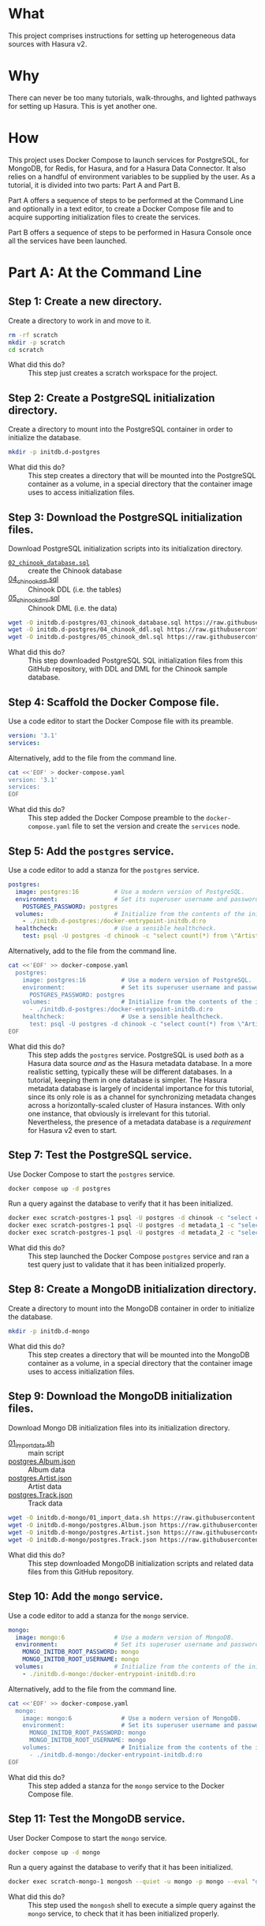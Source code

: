 # -*- mode: org; -*-

#+STARTUP: indent

* What

This project comprises instructions for setting up heterogeneous data
sources with Hasura v2.

* Why

There can never be too many tutorials, walk-throughs, and lighted
pathways for setting up Hasura.  This is yet another one.

* How

This project uses Docker Compose to launch services for PostgreSQL,
for MongoDB, for Redis, for Hasura, and for a Hasura Data Connector.
It also relies on a handful of environment variables to be supplied by
the user.  As a tutorial, it is divided into two parts:  Part A and
Part B.

Part A offers a sequence of steps to be performed at the Command Line
and optionally in a text editor, to create a Docker Compose file and
to acquire supporting initialization files to create the services.

Part B offers a sequence of steps to be performed in Hasura Console
once all the services have been launched.

* Part A:  At the Command Line

** Step 1:  Create a new directory.

Create a directory to work in and move to it.

#+begin_src bash :eval never-export :exports code :session scratch :results none
  rm -rf scratch
  mkdir -p scratch
  cd scratch
#+end_src

- What did this do? ::
  This step just creates a scratch workspace for the project.

** Step 2:  Create a PostgreSQL initialization directory.

Create a directory to mount into the PostgreSQL container in order to
initialize the database.

#+begin_src bash :eval never-export :exports code :session scratch :results none
  mkdir -p initdb.d-postgres
#+end_src

- What did this do? ::
  This step creates a directory that will be mounted into the
  PostgreSQL container as a volume, in a special directory that the
  container image uses to access initialization files.

** Step 3:  Download the PostgreSQL initialization files.

Download PostgreSQL initialization scripts into its initialization
directory.

- [[https://raw.githubusercontent.com/hasura/hasura-v2-demo-heterogeneous/from-scratch/initdb.d-postgres/03_chinook_database.sql][~02_chinook_database.sql~]] :: create the Chinook database
- [[https://raw.githubusercontent.com/hasura/hasura-v2-demo-heterogeneous/from-scratch/initdb.d-postgres/03_chinook_database.sql][04_chinook_ddl.sql]] :: Chinook DDL (i.e. the tables)
- [[https://raw.githubusercontent.com/hasura/hasura-v2-demo-heterogeneous/from-scratch/initdb.d-postgres/05_chinook_dml.sql][05_chinook_dml.sql]] :: Chinook DML (i.e. the data)

#+begin_src bash :eval never-export :exports code :session scratch :results none
  wget -O initdb.d-postgres/03_chinook_database.sql https://raw.githubusercontent.com/hasura/hasura-v2-demo-heterogeneous/from-scratch/initdb.d-postgres/03_chinook_database.sql
  wget -O initdb.d-postgres/04_chinook_ddl.sql https://raw.githubusercontent.com/hasura/hasura-v2-demo-heterogeneous/from-scratch/initdb.d-postgres/04_chinook_ddl.sql
  wget -O initdb.d-postgres/05_chinook_dml.sql https://raw.githubusercontent.com/hasura/hasura-v2-demo-heterogeneous/from-scratch/initdb.d-postgres/05_chinook_dml.sql
#+end_src

- What did this do? ::
  This step downloaded PostgreSQL SQL initialization files from this
  GitHub repository, with DDL and DML for the Chinook sample database.

** Step 4:  Scaffold the Docker Compose file.

Use a code editor to start the Docker Compose file with its preamble.

#+begin_src yaml
version: '3.1'
services:
#+end_src

Alternatively, add to the file from the command line.

#+begin_src bash :eval never-export :exports code :session scratch :results none
cat <<'EOF' > docker-compose.yaml
version: '3.1'
services:
EOF
#+end_src

- What did this do? ::
  This step added the Docker Compose preamble to the
  ~docker-compose.yaml~ file to set the version and create the
  ~services~ node.

** Step 5:  Add the ~postgres~ service.

Use a code editor to add a stanza for the ~postgres~ service.

#+begin_src yaml
  postgres:
    image: postgres:16          # Use a modern version of PostgreSQL.
    environment:                # Set its superuser username and password.
      POSTGRES_PASSWORD: postgres
    volumes:                    # Initialize from the contents of the initialization directory.
      - ./initdb.d-postgres:/docker-entrypoint-initdb.d:ro
    healthcheck:                # Use a sensible healthcheck.
      test: psql -U postgres -d chinook -c "select count(*) from \"Artist\""
#+end_src

Alternatively, add to the file from the command line.

#+begin_src bash :eval never-export :exports code :session scratch :results none
cat <<'EOF' >> docker-compose.yaml
  postgres:
    image: postgres:16          # Use a modern version of PostgreSQL.
    environment:                # Set its superuser username and password.
      POSTGRES_PASSWORD: postgres
    volumes:                    # Initialize from the contents of the initialization directory.
      - ./initdb.d-postgres:/docker-entrypoint-initdb.d:ro
    healthcheck:                # Use a sensible healthcheck.
      test: psql -U postgres -d chinook -c "select count(*) from \"Artist\""
EOF
#+end_src

- What did this do? ::
  This step adds the ~postgres~ service.  PostgreSQL is used /both/
  as a Hasura data source /and/ as the Hasura metadata database.  In a
  more realistic setting, typically these will be different databases.
  In a tutorial, keeping them in one database is simpler.  The Hasura
  metadata database is largely of incidental importance for this
  tutorial, since its only role is as a channel for synchronizing
  metadata changes across a horizontally-scaled cluster of Hasura
  instances.  With only one instance, that obviously is irrelevant for
  this tutorial.  Nevertheless, the presence of a metadata database is
  a /requirement/ for Hasura v2 even to start.

** Step 7:  Test the PostgreSQL service.

Use Docker Compose to start the ~postgres~ service.

#+begin_src bash :eval never-export :exports code :session scratch :results none
  docker compose up -d postgres
#+end_src

Run a query against the database to verify that it has been
initialized.

#+begin_src bash :eval never-export :exports code :session scratch :results output
  docker exec scratch-postgres-1 psql -U postgres -d chinook -c "select count(*) from \"Artist\""
  docker exec scratch-postgres-1 psql -U postgres -d metadata_1 -c "select 1"
  docker exec scratch-postgres-1 psql -U postgres -d metadata_2 -c "select 1"
#+end_src

#+RESULTS:
#+begin_example
count 
-------
   276
(1 row)
?column? 
----------
        1
(1 row)
?column? 
----------
        1
(1 row)
#+end_example

- What did this do? ::
  This step launched the Docker Compose ~postgres~ service and ran a
  test query just to validate that it has been initialized properly.

** Step 8:  Create a MongoDB initialization directory.

Create a directory to mount into the MongoDB container in order to
initialize the database.

#+begin_src bash :eval never-export :exports code :session scratch :results none
  mkdir -p initdb.d-mongo
#+end_src

- What did this do? ::
  This step creates a directory that will be mounted into the MongoDB
  container as a volume, in a special directory that the container
  image uses to access initialization files.

** Step 9:  Download the MongoDB initialization files.

Download Mongo DB initialization files into its initialization
directory.

- [[https://raw.githubusercontent.com/hasura/hasura-v2-demo-heterogeneous/main/initdb.d-mongo/01_import_data.sh][01_import_data.sh]] :: main script
- [[https://raw.githubusercontent.com/hasura/hasura-v2-demo-heterogeneous/main/initdb.d-mongo/postgres.Album.json][postgres.Album.json]] :: Album data
- [[https://raw.githubusercontent.com/hasura/hasura-v2-demo-heterogeneous/main/initdb.d-mongo/postgres.Artist.json][postgres.Artist.json]] :: Artist data
- [[https://raw.githubusercontent.com/hasura/hasura-v2-demo-heterogeneous/main/initdb.d-mongo/postgres.Track.json][postgres.Track.json]] :: Track data

#+begin_src bash :eval never-export :exports code :session scratch :results none
  wget -O initdb.d-mongo/01_import_data.sh https://raw.githubusercontent.com/hasura/hasura-v2-demo-heterogeneous/main/initdb.d-mongo/01_import_data.sh
  wget -O initdb.d-mongo/postgres.Album.json https://raw.githubusercontent.com/hasura/hasura-v2-demo-heterogeneous/main/initdb.d-mongo/postgres.Album.json
  wget -O initdb.d-mongo/postgres.Artist.json https://raw.githubusercontent.com/hasura/hasura-v2-demo-heterogeneous/main/initdb.d-mongo/postgres.Artist.json
  wget -O initdb.d-mongo/postgres.Track.json https://raw.githubusercontent.com/hasura/hasura-v2-demo-heterogeneous/main/initdb.d-mongo/postgres.Track.json
#+end_src

- What did this do? ::
  This step downloaded MongoDB initialization scripts and related data
  files from this GitHub repository.

** Step 10:  Add the ~mongo~ service.

Use a code editor to add a stanza for the ~mongo~ service.

#+begin_src yaml
  mongo:
    image: mongo:6              # Use a modern version of MongoDB.
    environment:                # Set its superuser username and password.
      MONGO_INITDB_ROOT_PASSWORD: mongo
      MONGO_INITDB_ROOT_USERNAME: mongo
    volumes:                    # Initialize from the contents of the initialization directory.
      - ./initdb.d-mongo:/docker-entrypoint-initdb.d:ro
#+end_src

Alternatively, add to the file from the command line.

#+begin_src bash :eval never-export :exports code :session scratch :results none
cat <<'EOF' >> docker-compose.yaml
  mongo:
    image: mongo:6              # Use a modern version of MongoDB.
    environment:                # Set its superuser username and password.
      MONGO_INITDB_ROOT_PASSWORD: mongo
      MONGO_INITDB_ROOT_USERNAME: mongo
    volumes:                    # Initialize from the contents of the initialization directory.
      - ./initdb.d-mongo:/docker-entrypoint-initdb.d:ro
EOF
#+end_src

- What did this do? ::
  This step added a stanza for the ~mongo~ service to the Docker
  Compose file.

** Step 11:  Test the MongoDB service.

User Docker Compose to start the ~mongo~ service.

#+begin_src bash :eval never-export :exports code :session scratch :results none
  docker compose up -d mongo
#+end_src

Run a query against the database to verify that it has been
initialized.

#+begin_src bash :eval never-export :exports code :session scratch :results output
  docker exec scratch-mongo-1 mongosh --quiet -u mongo -p mongo --eval "db.postgres.Artist.findOne()" admin
#+end_src

#+RESULTS:
: {
:   _id: ObjectId('6637f6ce7cda30b626bb1e62'),
:   ArtistId: 1,
:   Name: 'AC/DC'
: }

- What did this do? ::
  This step used the ~mongosh~ shell to execute a simple query against
  the ~mongo~ service, to check that it has been initialized properly.

** Step 12:  Add the ~mongo_data_connector~ service.

Use a code editor to add a stanza for the ~mongo-data-connector~
service.

#+begin_src yaml
  mongo_data_connector:         # Start the connector agent.
    image: hasura/mongo-data-connector:v2.38.0
    depends_on:                 # Wait until mongo starts up first.
      - mongo
#+end_src

Alternatively, add to the file from the command line.

#+begin_src bash :eval never-export :exports code :session scratch :results none
cat <<'EOF' >> docker-compose.yaml
  mongo_data_connector:         # Start the connector agent.
    image: hasura/mongo-data-connector:v2.38.0
    depends_on:                 # Wait until mongo starts up first.
      - mongo
EOF
#+end_src

- What did this do? ::
  This step added a MongoDB connector service to the Docker Compose
  file.  Hasura uses an independent connector agent for certain
  databases, such as MongoDB.

** Step 13:  Add the ~redis~ service.

Use a code editor to add a stanza for the ~redis~ service.

#+begin_src yaml
  redis:
    image: redis:latest
#+end_src

Alternatively, add to the file from the command line.

#+begin_src bash :eval never-export :exports code :session scratch :results none
cat <<'EOF' >> docker-compose.yaml
  redis:
    image: redis:latest
EOF
#+end_src

- What did this do? ::
  This step added a Redis service to the Docker Compose file.  Hasura
  EE uses Redis in two ways.  First, Redis is used for caching.
  Second, Redis is used to store counters and other data that are used
  by Hasura security features like rate-limiting.

** Step 14:  Add Hasura.

Use a code editor to add a stanza for the ~hasura~ service.

#+begin_src yaml
  hasura1:                       # Start Hasura.
    image: hasura/graphql-engine:v2.40.0
    depends_on:                 # Wait until postgres starts up first.
      postgres:
        condition: service_healthy
    ports:                      # Expose it on a port taken from an environment variable
      - ${HGPORT1}:8080
    healthcheck:                # Use a sensible healthcheck.
      test: curl -s http://localhost:8080/healthz
      start_period: 60s
    environment:                # Configure Hasura.
      HASURA_GRAPHQL_ADMIN_SECRET: hasura # Hasura EE requires an admin secret.
      HASURA_GRAPHQL_DEV_MODE: true       # We require dev mode.
      HASURA_GRAPHQL_EE_LICENSE_KEY: ${HASURA_GRAPHQL_EE_LICENSE_KEY} # Hasura EE requires a license key.
      HASURA_GRAPHQL_ENABLE_CONSOLE: true # We require Hasura Console.
      HASURA_GRAPHQL_MAX_CACHE_SIZE: 200  # Set Redis cache size.
      HASURA_GRAPHQL_METADATA_DATABASE_URL: postgres://postgres:postgres@postgres/metadata_1 # Hasura requires a PostgreSQL DB for metadata.
      HASURA_GRAPHQL_METADATA_DEFAULTS: '{"backend_configs":{"dataconnector":{"Mongo":{"uri":"http://mongo_data_connector:3000"}}}}' # Tell Hasura about the connector agent.
      HASURA_GRAPHQL_RATE_LIMIT_REDIS_URL: redis://redis:6379 # Set the Redis URL for rate-limiting.
      HASURA_GRAPHQL_REDIS_URL: redis://redis:6379            # Use the same Redis URL for caching.
#+end_src

Alternatively, add to the file from the command line.

#+begin_src bash :eval never-export :exports code :session scratch :results none
cat <<'EOF' >> docker-compose.yaml
  hasura1:                       # Start Hasura.
    image: hasura/graphql-engine:v2.40.0
    depends_on:                 # Wait until postgres starts up first.
      postgres:
        condition: service_healthy
    ports:                      # Expose it on a port taken from an environment variable
      - ${HGPORT1}:8080
    healthcheck:                # Use a sensible healthcheck.
      test: curl -s http://localhost:8080/healthz
      start_period: 60s
    environment:                # Configure Hasura.
      HASURA_GRAPHQL_ADMIN_SECRET: hasura # Hasura EE requires an admin secret.
      HASURA_GRAPHQL_DEV_MODE: true       # We require dev mode.
      HASURA_GRAPHQL_EE_LICENSE_KEY: ${HASURA_GRAPHQL_EE_LICENSE_KEY} # Hasura EE requires a license key.
      HASURA_GRAPHQL_ENABLE_CONSOLE: true # We require Hasura Console.
      HASURA_GRAPHQL_MAX_CACHE_SIZE: 200  # Set Redis cache size.
      HASURA_GRAPHQL_METADATA_DATABASE_URL: postgres://postgres:postgres@postgres/metadata_1 # Hasura requires a PostgreSQL DB for metadata.
      HASURA_GRAPHQL_METADATA_DEFAULTS: '{"backend_configs":{"dataconnector":{"Mongo":{"uri":"http://mongo_data_connector:3000"}}}}' # Tell Hasura about the connector agent.
      HASURA_GRAPHQL_RATE_LIMIT_REDIS_URL: redis://redis:6379 # Set the Redis URL for rate-limiting.
      HASURA_GRAPHQL_REDIS_URL: redis://redis:6379            # Use the same Redis URL for caching.
EOF
#+end_src

- What did this do? ::
  This step added a service to the Docker Compose file for ~hasura~.

** Step 15:  Set environment variables.

Set environment variables to be used by Docker Compose but which
should not be hard-coded into the Docker Compose file

#+begin_src bash :eval never-export :exports code :session scratch :results none
  export HASURA_GRAPHQL_EE_LICENSE_KEY=<your EE license key>
  export HGPORT1=8081		# or your own port
#+end_src

- What did this do? ::
  This step set the two environment variables that are actually
  necessary.

  - ~HASURA_GRAPHQL_EE_LICENSE_KEY~ :: Because this tutorial uses
    Enterprise features like Redis caching and the MongoDB connector
    agent, we need to use the Hasura EE version with a valid license
    key.
  - ~HGPORT~ :: Because we need to use Hasura Console in Part B of
    this tutorial, we need to access both it and the ~graphql-engine~
    instance within the container.

** Step 16:  Start the ~mongo_data_connector~, ~redis~ and ~hasura~ services.

Use Docker Compose to start the ~mongo_data_connector~, ~redis~ and
~hasura~ services.

#+begin_src bash :eval never-export :exports code :session scratch :results none
  docker compose up -d mongo_data_connector redis hasura1
#+end_src

- What did this do? ::
  This step

** Step 17:  Open the Hasura Console and log in.

Open a browser to the Hasura Console.

#+begin_src bash :eval never-export :exports code :session scratch :results none
  xdg-open http://localhost:8081 &	# or your own port
#+end_src

- What did this do? ::
  This step just launched a web browser to the running instance of
  hasura1, which will cause the Hasura Console interface to appear.

* Part B:  In Hasura Console

** Step 1:  Add the postgres database and track its tables and relationships.

Use Hasura Console as illustrated here to add the ~postgres~ database
and track its tables and relationships.

The database url is: ~postgres://postgres:postgres@postgres/chinook~.

Use Hasura Console as illustrated here to track /some/ of the
~postgres~ tables:

- Genre
- MediaType
- Playlist
- PlaylistTrack
- Customer
- Invoice
- InvoiceLine

Do not track these tables:

- Artist
- Album
- Track

The reason not to track these tables in the ~postgres~ database is
that these data will instead be brought in from the ~mongo~ database.

After tracking the tables listed above, Hasura Console will suggest
relationships to track, which it infers from foreign-key constraints
discovered while introspecting the database.  These are only
suggestions, and you are free to create whatever relations you like.
Of course, those relationships should make sense and be
semantically-valid within your data model.  In this demo, it is
sufficient just to choose the "Track All" option.

[[https://github.com/user-attachments/assets/77424ec0-e1ed-4241-92e8-7ed3ea5ba261][Step 1]]

- What did this do? ::
  This step used Hasura Console to edit the Hasura metadata in order
  to add the ~postgres~ database (itself a Docker Compose service) as
  a data source.  It also "tracked" these tables, which means to add
  them to the GraphQL API.

** Step 2:  Add the mongo database and track the mongo collections

Use Hasura Console as illustrated here to add the ~mongo~ database.

The database url is:  ~mongodb://mongo:mongo@mongo:27017~

The database is:  ~admin~

Use Hasura Console as illustrated here to track the ~mongo~
collections.

*Note* that because MongoDB is a document database and can hold data
without a schema, an extra step is involved to choose the type for the
GraphQL schema.  A sample document from the MongoDB collection is
taken and used to generate corresponding Hasura Logical Models.  To do
this, run these commands and copy the output into Hasura Console when
track the collections.

*Note* that it is important when tracking the collections in MongoDB
to choose "Advanced Configuration" and then create a "Custom
Collection Name" for each tracked collection:

- postgres.Artist :: track as ~Artist~
- postgres.Album :: track as ~Album~
- postgres.Track :: track as ~Track~

#+caption: Artist
#+begin_src js
{"_id":{"$oid":"6637f6ce7cda30b626bb1e62"},"ArtistId":1,"Name":"AC/DC"}
#+end_src

#+caption: Album
#+begin_src js
{"_id":{"$oid":"6637f6cc7cda30b626bb1d07"},"AlbumId":1,"Title":"For Those About To Rock We Salute You","ArtistId":1}
#+end_src

#+caption: Track
#+begin_src js
{"_id":{"$oid":"6637f6ce7cda30b626bb1f75"},"TrackId":1,"Name":"For Those About To Rock (We Salute You)","AlbumId":1,"MediaTypeId":1,"GenreId":1,"Composer":"Angus Young, Malcolm Young, Brian Johnson","Milliseconds":343719,"Bytes":11170334,"UnitPrice":0.99}
#+end_src

#+begin_src bash :eval never-export :exports both :session scratch :results output
docker exec scratch-mongo-1 mongosh --quiet -u mongo -p mongo --eval "EJSON.stringify(db.postgres.Artist.findOne())" admin
docker exec scratch-mongo-1 mongosh --quiet -u mongo -p mongo --eval "EJSON.stringify(db.postgres.Album.findOne())" admin
docker exec scratch-mongo-1 mongosh --quiet -u mongo -p mongo --eval "EJSON.stringify(db.postgres.Track.findOne())" admin
#+end_src

#+RESULTS:
: {"_id":{"$oid":"6637f6ce7cda30b626bb1e62"},"ArtistId":1,"Name":"AC/DC"}
: {"_id":{"$oid":"6637f6cc7cda30b626bb1d07"},"AlbumId":1,"Title":"For Those About To Rock We Salute You","ArtistId":1}
: {"_id":{"$oid":"6637f6ce7cda30b626bb1f75"},"TrackId":1,"Name":"For Those About To Rock (We Salute You)","AlbumId":1,"MediaTypeId":1,"GenreId":1,"Composer":"Angus Young, Malcolm Young, Brian Johnson","Milliseconds":343719,"Bytes":11170334,"UnitPrice":0.99}

[[https://github.com/user-attachments/assets/9b2c7c46-d7e3-41ef-aa81-c39f77feaabc][Step 2]]

- What did this do? ::
  This step used Hasura Console to edit the Hasura metadata in order to
  add the ~mongo~ database (also a Docker Compose service) as a data
  source. As discussed above, it also sampled the mongo collections in
  order to track its collections with suitable Logical Models.


** Step 3:  Add relationships.

Use Hasura Console as illustrated here to add relationships between
MongoDB collections and PostgreSQL tables.

[[https://github.com/user-attachments/assets/c514385b-5641-41d7-aa1f-080688657943][Step 3]]

- What did this do? ::
  This step used Hasura Console to edit the Hasura metadata in order
  to establish relationships between tracked MongoDB collections and
  tracked PostgreSQL tables.  This is the crucial step that links data
  between different data sources.

** Step 4:  Try a sample query.

Use Hasura Console as illustrated here to try a sample GraphQL query
that traverses both data source, ~postgres~ and ~mongo~, via the
relationships that were established earlier.

#+begin_src graphql
query MyQuery {
  Artist(limit: 1) {
    Name
    albums(limit: 1) {
      Title
      tracks(limit: 1) {
        Name
        genre {
          Name
        }
        mediatype {
          Name
        }
        playlisttracks {
          PlaylistId
          Playlist {
            Name
          }
        }
      }
    }
  }
}
#+end_src

[[https://github.com/user-attachments/assets/fcb542bf-1338-49a0-b6c2-41f7674d458b][Step 4]]

- What did this do? ::
  This used the API tab in Hasura Console, itself a GraphQL client, to
  access the GraphQL endpoint, and issue a sample query.

#  LocalWords:  throughs rf EOF healthcheck mongosh ctx msg attr uuid
#  LocalWords:  connectionId connectionCount conn js os linux runtime
#  LocalWords:  negotiatedCompressors cfe SHA principalName extraInfo
#  LocalWords:  authenticationDatabase aa af bef bc ef ccc ObjectId
#  LocalWords:  cda bb redis EE HGPORT backend configs dataconnector
#  LocalWords:  uri xdg webm EJSON MyQuery mediatype playlisttracks
#  LocalWords:  PlaylistId

